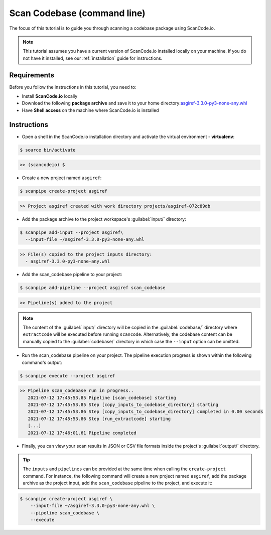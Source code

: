 .. _tutorial_2:

Scan Codebase (command line)
============================
The focus of this tutorial is to guide you through scanning a codebase package
using ScanCode.io.

.. note::
    This tutorial assumes you have a current version of ScanCode.io installed
    locally on your machine. If you do not have it installed,
    see our :ref:`installation` guide for instructions.

Requirements
------------
Before you follow the instructions in this tutorial, you need to:

- Install **ScanCode.io** locally
- Download the following **package archive** and save it to your home directory:`asgiref-3.3.0-py3-none-any.whl <https://files.pythonhosted.org/packages/c0/e8/578887011652048c2d273bf98839a11020891917f3aa638a0bc9ac04d653/asgiref-3.3.0-py3-none-any.whl>`_
- Have **Shell access** on the machine where ScanCode.io is installed

Instructions
------------

- Open a shell in the ScanCode.io installation directory and activate the
  virtual environment - **virtualenv**:

.. code-block:: console

    $ source bin/activate

.. code-block:: console

    >> (scancodeio) $

- Create a new project named ``asgiref``:

.. code-block:: console

    $ scanpipe create-project asgiref

.. code-block:: console

    >> Project asgiref created with work directory projects/asgiref-072c89db

- Add the package archive to the project workspace's :guilabel:`input/`
  directory:

.. code-block:: bash

    $ scanpipe add-input --project asgiref\
      --input-file ~/asgiref-3.3.0-py3-none-any.whl

.. code-block:: console

    >> File(s) copied to the project inputs directory:
      - asgiref-3.3.0-py3-none-any.whl

- Add the scan_codebase pipeline to your project:

.. code-block:: console

    $ scanpipe add-pipeline --project asgiref scan_codebase

.. code-block:: console

    >> Pipeline(s) added to the project

.. note::
    The content of the :guilabel:`input/` directory will be copied in the
    :guilabel:`codebase/` directory where ``extractcode`` will be executed before
    running ``scancode``.
    Alternatively, the codebase content can be manually copied to the
    :guilabel:`codebase/` directory in which case the ``--input`` option can be
    omitted.

- Run the scan_codebase pipeline on your project. The pipeline execution
  progress is shown within the following command's output:

.. code-block:: bash

    $ scanpipe execute --project asgiref

.. code-block:: console

    >> Pipeline scan_codebase run in progress..
       2021-07-12 17:45:53.85 Pipeline [scan_codebase] starting
       2021-07-12 17:45:53.85 Step [copy_inputs_to_codebase_directory] starting
       2021-07-12 17:45:53.86 Step [copy_inputs_to_codebase_directory] completed in 0.00 seconds
       2021-07-12 17:45:53.86 Step [run_extractcode] starting
       [...]
       2021-07-12 17:46:01.61 Pipeline completed

- Finally, you can view your scan results in JSON or CSV file formats inside
  the project's :guilabel:`output/` directory.

.. tip::
    The ``inputs`` and ``pipelines`` can be provided at the same time when
    calling the ``create-project`` command. For instance, the following command
    will create a new project named ``asgiref``, add the package archive as the
    project input, add the ``scan_codebase`` pipeline to the project, and
    execute it:

.. code-block:: bash

    $ scanpipe create-project asgiref \
        --input-file ~/asgiref-3.3.0-py3-none-any.whl \
        --pipeline scan_codebase \
        --execute
